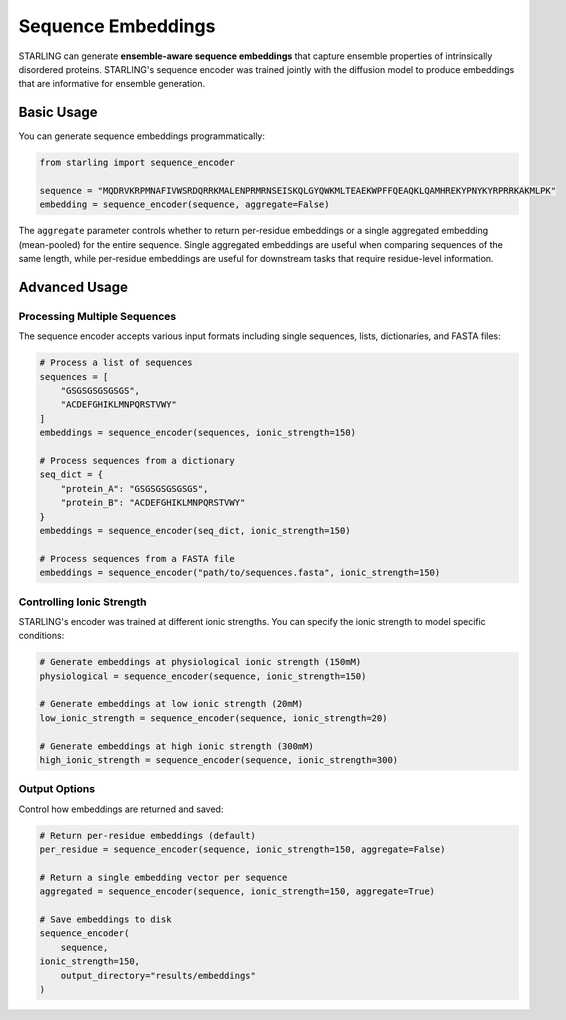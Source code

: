 Sequence Embeddings
==================

STARLING can generate **ensemble-aware sequence embeddings** that capture ensemble properties of intrinsically disordered proteins.
STARLING's sequence encoder was trained jointly with the diffusion model to produce embeddings that are informative for ensemble generation.

.. seealso::

    Use :doc:`usage/search` to index large databases or retrieve similar
    sequences with the same embeddings.

Basic Usage
-----------

You can generate sequence embeddings programmatically:

.. code-block:: python

    from starling import sequence_encoder

    sequence = "MQDRVKRPMNAFIVWSRDQRRKMALENPRMRNSEISKQLGYQWKMLTEAEKWPFFQEAQKLQAMHREKYPNYKYRPRRKAKMLPK"
    embedding = sequence_encoder(sequence, aggregate=False)

The ``aggregate`` parameter controls whether to return per-residue embeddings or a single aggregated embedding (mean-pooled) for the entire sequence. 
Single aggregated embeddings are useful when comparing sequences of the same length, while per-residue embeddings are useful for downstream tasks that require residue-level information.

Advanced Usage
-------------

Processing Multiple Sequences
~~~~~~~~~~~~~~~~~~~~~~~~~~~~

The sequence encoder accepts various input formats including single sequences, lists, dictionaries, and FASTA files:

.. code-block:: python

    # Process a list of sequences
    sequences = [
        "GSGSGSGSGSGS",
        "ACDEFGHIKLMNPQRSTVWY"
    ]
    embeddings = sequence_encoder(sequences, ionic_strength=150)
    
    # Process sequences from a dictionary
    seq_dict = {
        "protein_A": "GSGSGSGSGSGS",
        "protein_B": "ACDEFGHIKLMNPQRSTVWY"
    }
    embeddings = sequence_encoder(seq_dict, ionic_strength=150)
    
    # Process sequences from a FASTA file
    embeddings = sequence_encoder("path/to/sequences.fasta", ionic_strength=150)

Controlling Ionic Strength
~~~~~~~~~~~~~~~~~~~~~~~~~

STARLING's encoder was trained at different ionic strengths. You can specify the ionic strength to model specific conditions:

.. code-block:: python

    # Generate embeddings at physiological ionic strength (150mM)
    physiological = sequence_encoder(sequence, ionic_strength=150)

    # Generate embeddings at low ionic strength (20mM)
    low_ionic_strength = sequence_encoder(sequence, ionic_strength=20)

    # Generate embeddings at high ionic strength (300mM)
    high_ionic_strength = sequence_encoder(sequence, ionic_strength=300)

Output Options
~~~~~~~~~~~~

Control how embeddings are returned and saved:

.. code-block:: python

    # Return per-residue embeddings (default)
    per_residue = sequence_encoder(sequence, ionic_strength=150, aggregate=False)
    
    # Return a single embedding vector per sequence
    aggregated = sequence_encoder(sequence, ionic_strength=150, aggregate=True)
    
    # Save embeddings to disk
    sequence_encoder(
        sequence,
    ionic_strength=150,
        output_directory="results/embeddings"
    )

